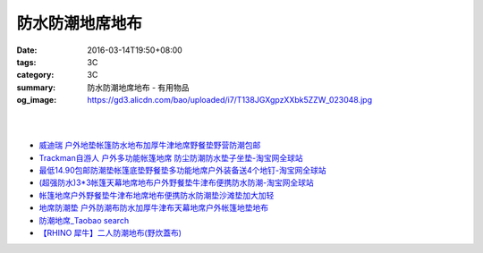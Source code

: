 防水防潮地席地布
################

:date: 2016-03-14T19:50+08:00
:tags: 3C
:category: 3C
:summary: 防水防潮地席地布 - 有用物品
:og_image: https://gd3.alicdn.com/bao/uploaded/i7/T138JGXgpzXXbk5ZZW_023048.jpg

.. image:: https://gd3.alicdn.com/bao/uploaded/i7/T138JGXgpzXXbk5ZZW_023048.jpg
   :alt: 蓝色领域 超轻便携多彩地席 野餐垫 防潮垫 地垫 3*3*1.5*2.5米
   :target: https://item.taobao.com/item.htm?id=4047958886
   :align: center

|

.. image:: //gd4.alicdn.com/bao/uploaded/i4/TB1nFarIVXXXXXdXXXXXXXXXXXX_!!0-item_pic.jpg
   :alt: 户外地垫帐篷防水地布加厚超大牛津地席野餐垫野营防潮210D-淘宝网全球站
   :target: https://item.taobao.com/item.htm?id=520998515281
   :align: center

|

.. image:: //gd4.alicdn.com/bao/uploaded/i4/1035507905/TB2vIO2gpXXXXbtXXXXXXXXXXXX_!!1035507905.jpg
   :alt: 地垫地席防潮垫户外防水地布野餐布桌布雨批雨衣天幕库存清仓包邮-淘宝网全球站
   :target: https://item.taobao.com/item.htm?id=523260617801
   :align: center

- `威迪瑞 户外地垫帐篷防水地布加厚牛津地席野餐垫野营防潮包邮 <https://item.taobao.com/item.htm?id=44468182558>`_
- `Trackman自游人 户外多功能帐篷地席 防尘防潮防水垫子坐垫-淘宝网全球站 <https://item.taobao.com/item.htm?id=23347260634>`_
- `最低14.90包邮防潮垫帐篷底垫野餐垫多功能地席户外装备送4个地钉-淘宝网全球站 <https://item.taobao.com/item.htm?id=521664288035>`_
- `(超强防水)3*3帐篷天幕地席地布户外野餐垫牛津布便携防水防潮-淘宝网全球站 <https://item.taobao.com/item.htm?id=41089592257>`_
- `帐篷地席户外野餐垫牛津布地席地布便携防水防潮垫沙滩垫加大加轻 <https://item.taobao.com/item.htm?id=520626951866>`_
- `地席防潮垫 户外防潮布防水加厚牛津布天幕地席户外帐篷地垫地布 <https://item.taobao.com/item.htm?id=40371955221>`_
- `防潮地席_Taobao search <https://s.taobao.com/search?q=%E9%98%B2%E6%BD%AE%E5%9C%B0%E5%B8%AD>`_

- `【RHINO 犀牛】二人防潮地布(野炊蓋布) <http://24h.pchome.com.tw/prod/DEAR0O-A90053SXZ>`_
